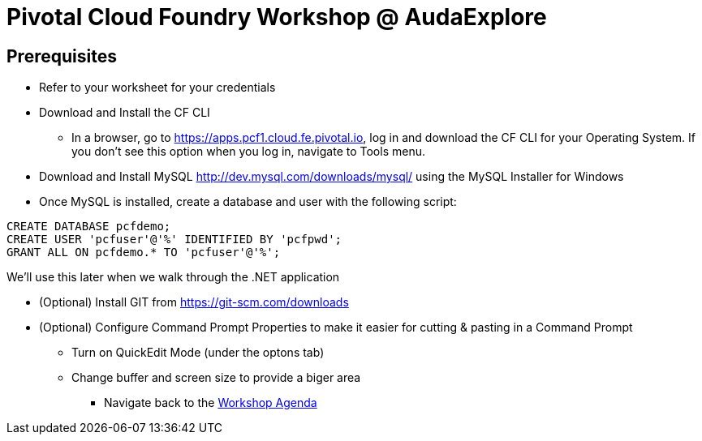= Pivotal Cloud Foundry Workshop @ AudaExplore

== Prerequisites 

*** Refer to your worksheet for your credentials
*** Download and Install the CF CLI
**** In a browser, go to https://apps.pcf1.cloud.fe.pivotal.io, log in and download the CF CLI for your Operating System. If you don't see this option when you log in, navigate to Tools menu.
*** Download and Install MySQL http://dev.mysql.com/downloads/mysql/ using the MySQL Installer for Windows
*** Once MySQL is installed, create a database and user with the following script:
```
CREATE DATABASE pcfdemo;
CREATE USER 'pcfuser'@'%' IDENTIFIED BY 'pcfpwd';
GRANT ALL ON pcfdemo.* TO 'pcfuser'@'%';
```
We'll use this later when we walk through the .NET application

*** (Optional) Install GIT from https://git-scm.com/downloads
*** (Optional) Configure Command Prompt Properties to make it easier for cutting & pasting in a Command Prompt
**** Turn on QuickEdit Mode (under the optons tab)
**** Change buffer and screen size to provide a biger area

** Navigate back to the link:README.adoc[Workshop Agenda]
